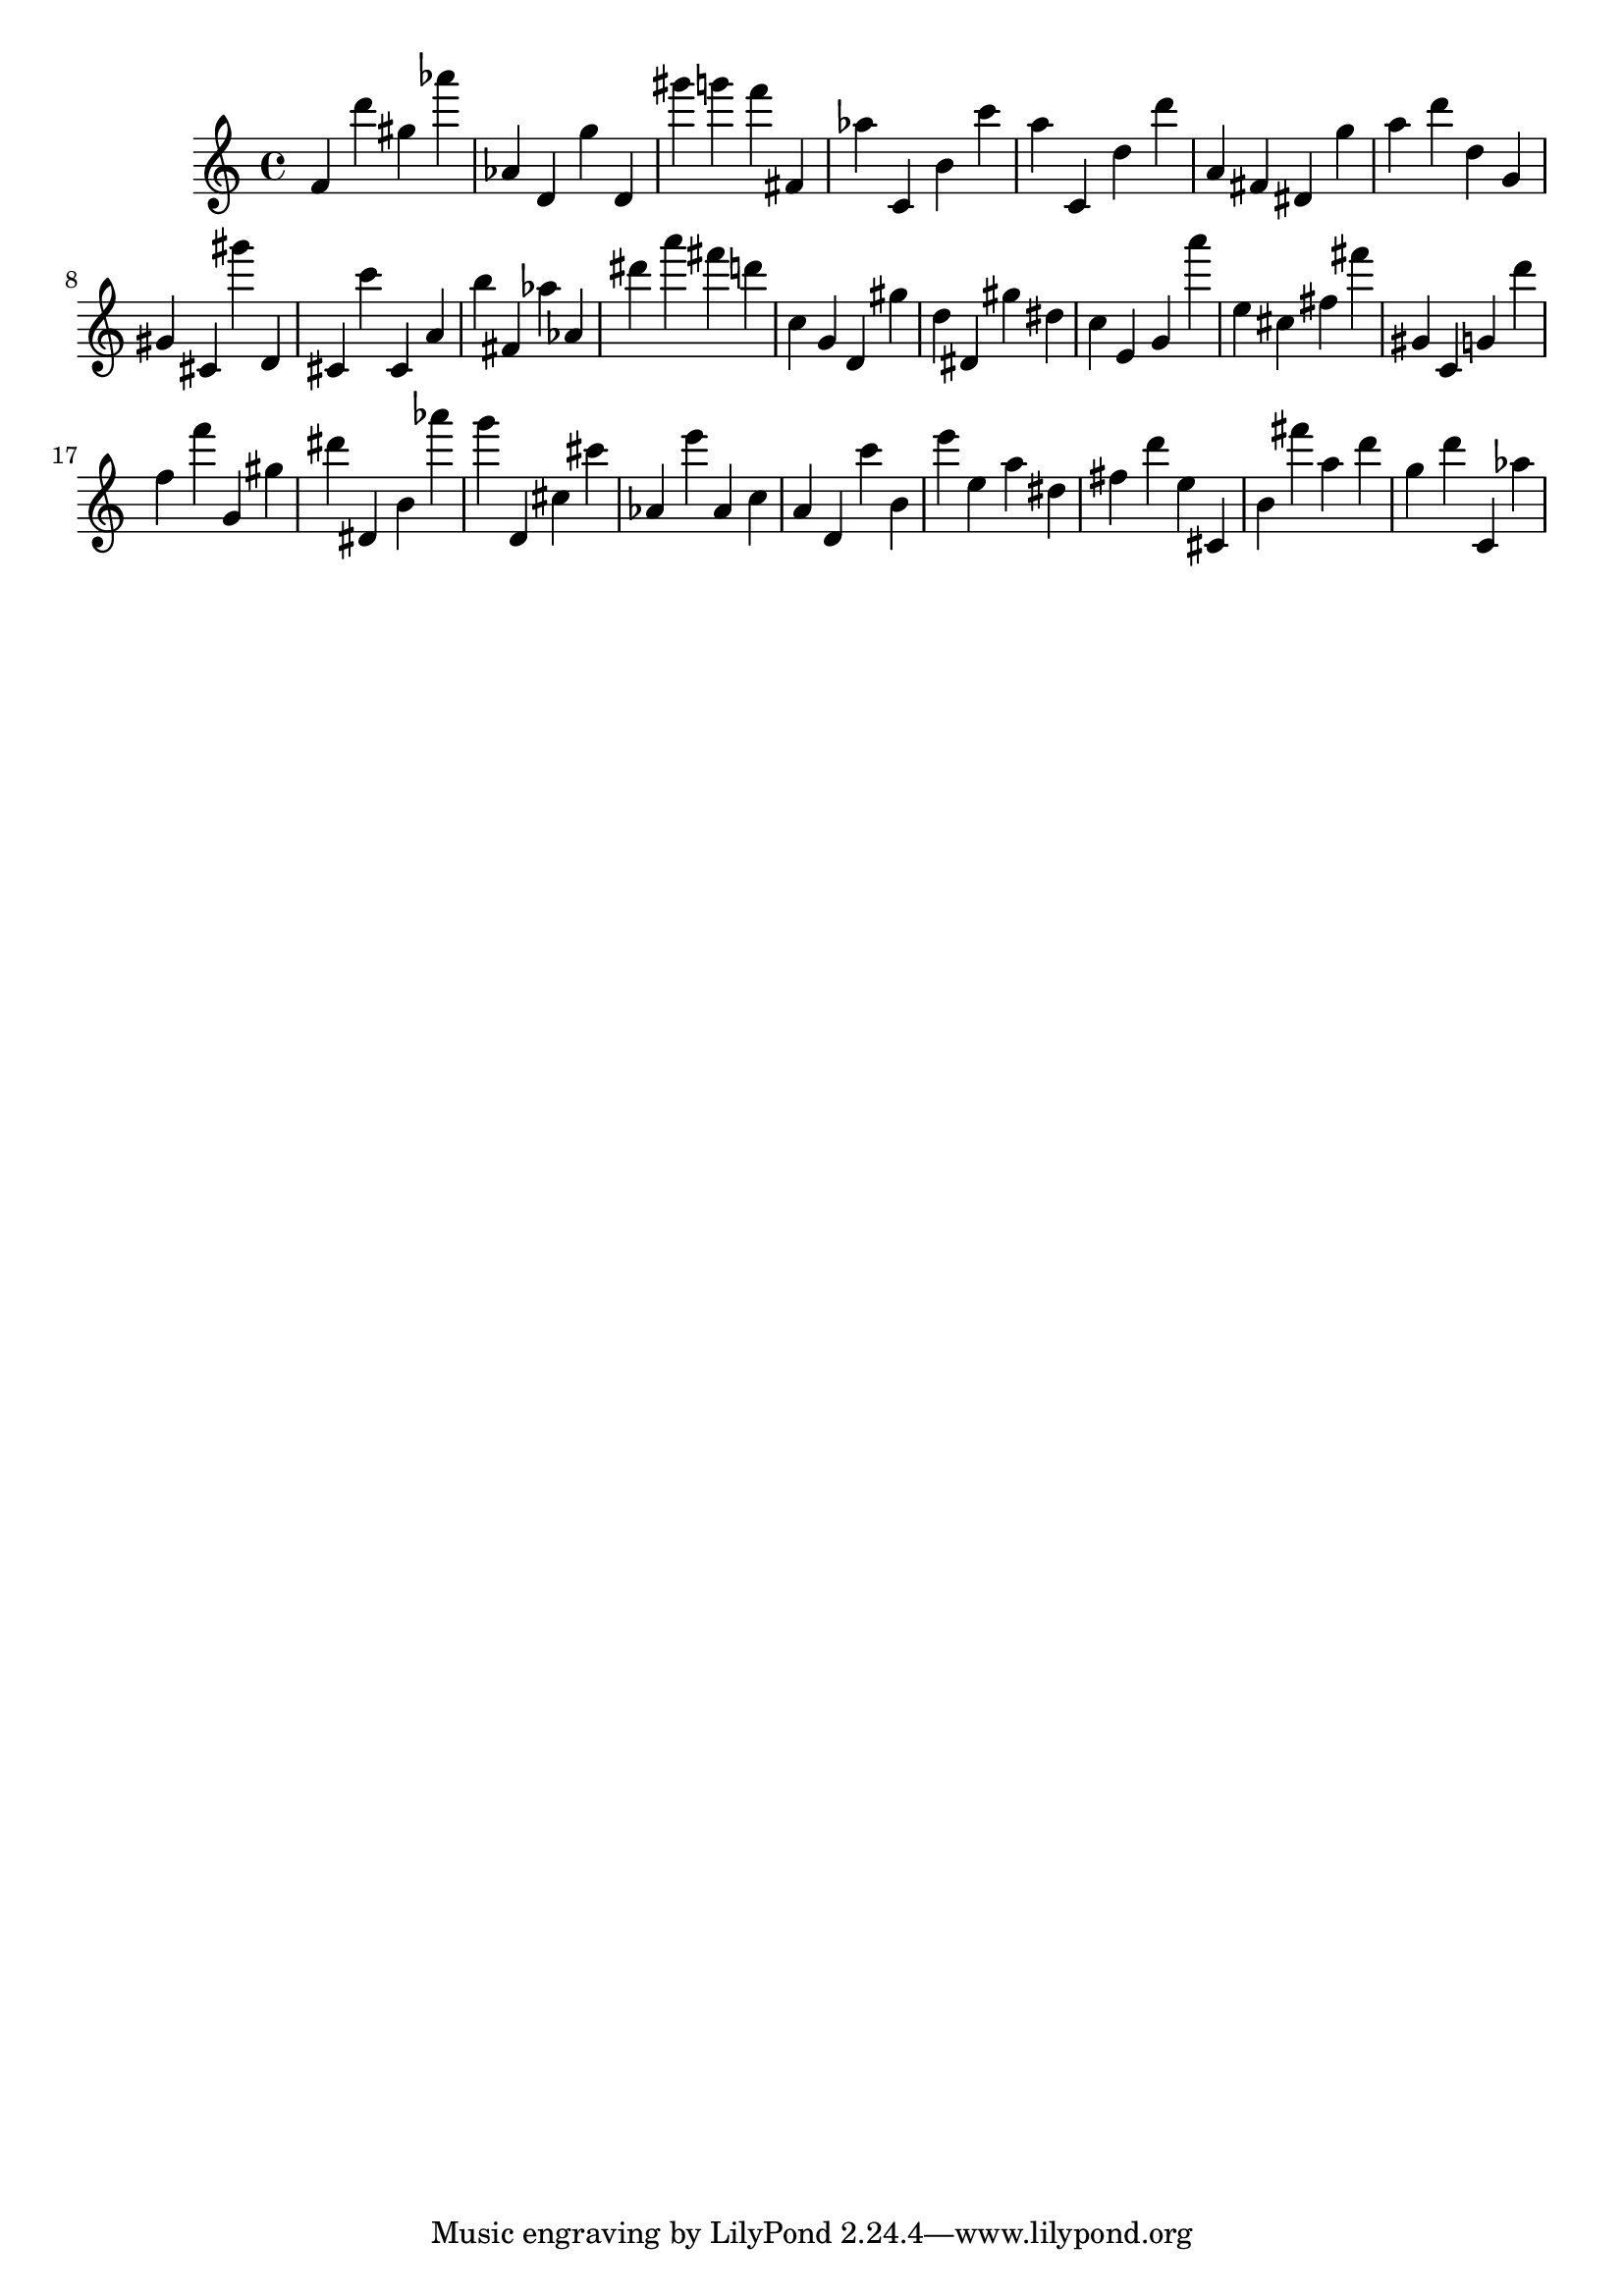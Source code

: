 \version "2.18.2"

\score {

{

\clef treble
f' d''' gis'' as''' as' d' g'' d' gis''' g''' f''' fis' as'' c' b' c''' a'' c' d'' d''' a' fis' dis' g'' a'' d''' d'' g' gis' cis' gis''' d' cis' c''' cis' a' b'' fis' as'' as' dis''' a''' fis''' d''' c'' g' d' gis'' d'' dis' gis'' dis'' c'' e' g' a''' e'' cis'' fis'' fis''' gis' c' g' d''' f'' f''' g' gis'' dis''' dis' b' as''' g''' d' cis'' cis''' as' e''' as' c'' a' d' c''' b' e''' e'' a'' dis'' fis'' d''' e'' cis' b' fis''' a'' d''' g'' d''' c' as'' 
}

 \midi { }
 \layout { }
}
